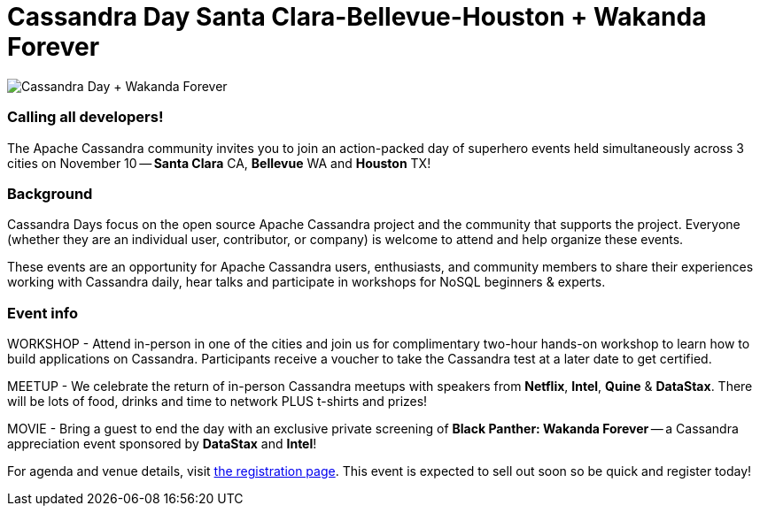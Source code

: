 = Cassandra Day Santa Clara-Bellevue-Houston + Wakanda Forever
:page-layout: single-post
:page-role: blog-post
:page-post-date: October 22, 2022
:page-post-author: Erick Ramirez
:description: Cassandra Day event in Santa Clara-Bellevue-Houston + Wakanda Forever screening
:keywords: cassandradays wakandaforever

image::blog/cday-20221110-wakanda_forever.png[Cassandra Day + Wakanda Forever]

=== Calling all developers!

The Apache Cassandra community invites you to join an action-packed day of superhero events held simultaneously across 3 cities on November 10 -- *Santa Clara* CA, *Bellevue* WA and *Houston* TX!

=== Background

Cassandra Days focus on the open source Apache Cassandra project and the community that supports the project. Everyone (whether they are an individual user, contributor, or company) is welcome to attend and help organize these events.

These events are an opportunity for Apache Cassandra users, enthusiasts, and community members to share their experiences working with Cassandra daily, hear talks and participate in workshops for NoSQL beginners & experts.

=== Event info

WORKSHOP - Attend in-person in one of the cities and join us for complimentary two-hour hands-on workshop to learn how to build applications on Cassandra. Participants receive a voucher to take the Cassandra test at a later date to get certified.

MEETUP - We celebrate the return of in-person Cassandra meetups with speakers from *Netflix*, *Intel*, *Quine* & *DataStax*. There will be lots of food, drinks and time to network PLUS t-shirts and prizes!

MOVIE - Bring a guest to end the day with an exclusive private screening of *Black Panther: Wakanda Forever* -- a Cassandra appreciation event sponsored by *DataStax* and *Intel*!

For agenda and venue details, visit https://www.datastax.com/november10[the registration page^]. This event is expected to sell out soon so be quick and register today!
